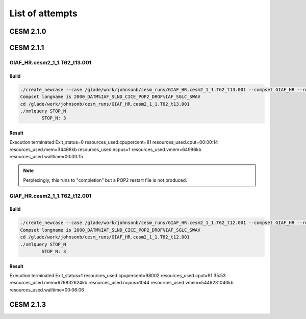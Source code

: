################
List of attempts
################

CESM 2.1.0
==========

CESM 2.1.1
==========

GIAF_HR.cesm2_1_1.T62_t13.001
-----------------------------

Build
~~~~~

.. code-block::

   ./create_newcase --case /glade/work/johnsonb/cesm_runs/GIAF_HR.cesm2_1_1.T62_t13.001 --compset GIAF_HR --res T62_t13 --mach cheyenne --run-unsupported --project P86850054
   Compset longname is 2000_DATM%IAF_SLND_CICE_POP2_DROF%IAF_SGLC_SWAV
   cd /glade/work/johnsonb/cesm_runs/GIAF_HR.cesm2_1_1.T62_t13.001
   ./xmlquery STOP_N
	   STOP_N: 3

Result
~~~~~~

Execution terminated
Exit_status=0
resources_used.cpupercent=81
resources_used.cput=00:00:14
resources_used.mem=34468kb
resources_used.ncpus=1
resources_used.vmem=64996kb
resources_used.walltime=00:00:15

.. note::

   Perplexingly, this runs to "completion" but a POP2 restart file is not
   produced.

GIAF_HR.cesm2_1_1.T62_t12.001
-----------------------------

Build
~~~~~

.. code-block::

   ./create_newcase --case /glade/work/johnsonb/cesm_runs/GIAF_HR.cesm2_1_1.T62_t12.001 --compset GIAF_HR --res T62_t12 --mach cheyenne --run-unsupported --project P86850054
   Compset longname is 2000_DATM%IAF_SLND_CICE_POP2_DROF%IAF_SGLC_SWAV
   cd /glade/work/johnsonb/cesm_runs/GIAF_HR.cesm2_1_1.T62_t12.001
   ./xmlquery STOP_N
	   STOP_N: 3 

Result
~~~~~~

Execution terminated
Exit_status=1
resources_used.cpupercent=98002
resources_used.cput=91:35:53
resources_used.mem=679832624kb
resources_used.ncpus=1044
resources_used.vmem=5449231040kb
resources_used.walltime=00:06:06

CESM 2.1.3
==========
